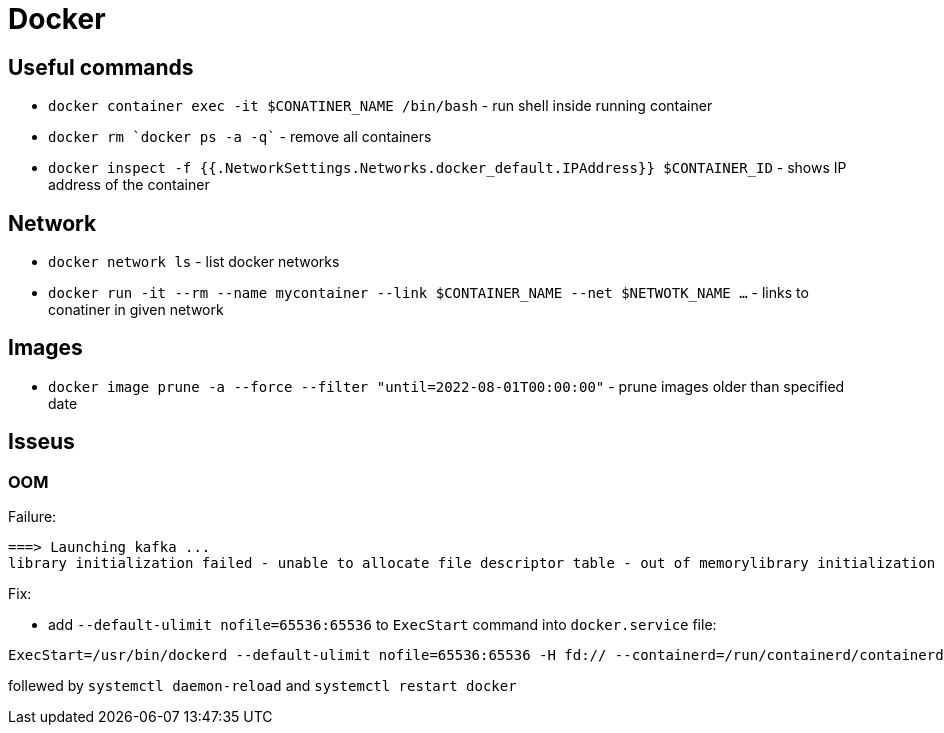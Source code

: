 = Docker

== Useful commands

* `docker container exec  -it $CONATINER_NAME /bin/bash` - run shell inside running container
* `docker rm `docker ps -a -q`` - remove all containers
* `docker inspect -f {{.NetworkSettings.Networks.docker_default.IPAddress}} $CONTAINER_ID` - shows IP address of the container

== Network

* `docker network ls` - list docker networks
* `docker run -it --rm --name mycontainer --link $CONTAINER_NAME --net $NETWOTK_NAME ...` - links to conatiner in given network

== Images

* `docker image prune -a --force --filter "until=2022-08-01T00:00:00"` - prune images older than specified date

== Isseus

=== OOM

Failure:

```
===> Launching kafka ... 
library initialization failed - unable to allocate file descriptor table - out of memorylibrary initialization failed - unable to allocate file descriptor table - out of memoryAborted (core dumped)
```

Fix:

* add `--default-ulimit nofile=65536:65536` to `ExecStart` command into `docker.service` file:

```
ExecStart=/usr/bin/dockerd --default-ulimit nofile=65536:65536 -H fd:// --containerd=/run/containerd/containerd.sock
```

follewed by `systemctl daemon-reload` and `systemctl restart docker`

